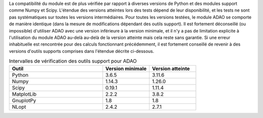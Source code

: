 La compatibilité du module est de plus vérifiée par rapport à diverses versions
de Python et des modules support comme Numpy et Scipy. L'étendue des versions
atteintes lors des tests dépend de leur disponibilité, et les tests ne sont pas
systématiques sur toutes les versions intermédiaires. Pour toutes les versions
testées, le module ADAO se comporte de manière identique (dans la mesure de
modifications dépendant des outils support). Il est fortement déconseillé (ou
impossible) d'utiliser ADAO avec une version inférieure à la version minimale,
et il n'y a pas de limitation explicite à l'utilisation du module ADAO au-delà
au-delà de la version atteinte mais cela reste sans garantie. Si une erreur
inhabituelle est rencontrée pour des calculs fonctionnant précédemment, il est
fortement conseillé de revenir à des versions d'outils supports comprises dans
l'étendue décrite ci-dessous.

.. csv-table:: Intervalles de vérification des outils support pour ADAO
   :header: "Outil", "Version minimale", "Version atteinte"
   :widths: 20, 10, 10

   Python,     3.6.5,    3.11.6
   Numpy,      1.14.3,    1.26.0
   Scipy,      0.19.1,    1.11.4
   MatplotLib, 2.2.2,    3.8.2
   GnuplotPy,  1.8,    1.8
   NLopt,      2.4.2,    2.7.1
